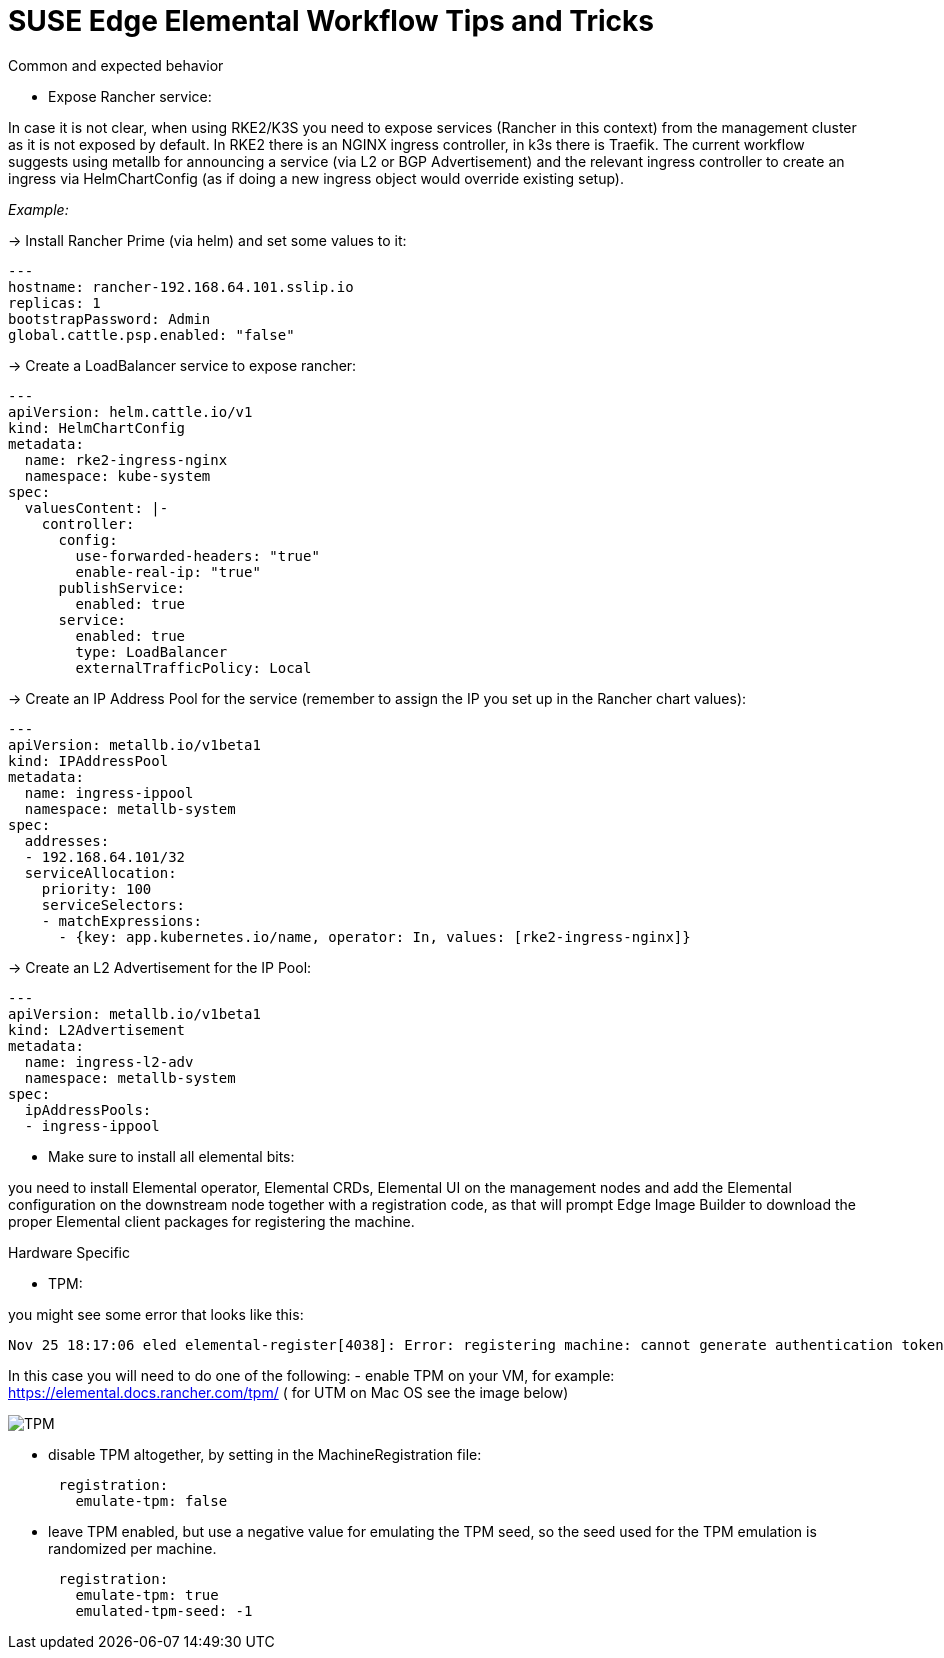 = *SUSE Edge Elemental Workflow Tips and Tricks*

:imagesdir: ../images/

.Common and expected behavior
* Expose Rancher service:

In case it is not clear, when using RKE2/K3S you need to expose services (Rancher in this context) from the management cluster as it is not exposed by default. 
In RKE2 there is an NGINX ingress controller, in k3s there is Traefik.
The current workflow suggests using metallb for announcing a service (via L2 or BGP Advertisement) and the relevant ingress controller to create an ingress via HelmChartConfig (as if doing a new ingress object would override existing setup).

_Example:_

-> Install Rancher Prime (via helm) and set some values to it:
```
---
hostname: rancher-192.168.64.101.sslip.io
replicas: 1
bootstrapPassword: Admin
global.cattle.psp.enabled: "false"
```

-> Create a LoadBalancer service to expose rancher:
```
---
apiVersion: helm.cattle.io/v1
kind: HelmChartConfig
metadata:
  name: rke2-ingress-nginx
  namespace: kube-system
spec:
  valuesContent: |-
    controller:
      config:
        use-forwarded-headers: "true"
        enable-real-ip: "true"
      publishService:
        enabled: true
      service:
        enabled: true
        type: LoadBalancer
        externalTrafficPolicy: Local
```

-> Create an IP Address Pool for the service (remember to assign the IP you set up in the Rancher chart values):
```
---
apiVersion: metallb.io/v1beta1
kind: IPAddressPool
metadata:
  name: ingress-ippool
  namespace: metallb-system
spec:
  addresses:
  - 192.168.64.101/32
  serviceAllocation:
    priority: 100
    serviceSelectors:
    - matchExpressions:
      - {key: app.kubernetes.io/name, operator: In, values: [rke2-ingress-nginx]}
```

-> Create an L2 Advertisement for the IP Pool:
```
---
apiVersion: metallb.io/v1beta1
kind: L2Advertisement
metadata:
  name: ingress-l2-adv
  namespace: metallb-system
spec:
  ipAddressPools:
  - ingress-ippool
```

* Make sure to install all elemental bits:

you need to install Elemental operator, Elemental CRDs, Elemental UI on the management nodes and add the Elemental configuration on the downstream node together with a registration code, as that will prompt Edge Image Builder to download the proper Elemental client packages for registering the machine.

.Hardware Specific

* TPM: 

you might see some error that looks like this:

```
Nov 25 18:17:06 eled elemental-register[4038]: Error: registering machine: cannot generate authentication token: opening tpm for getting attestation data: TPM device not available
```

In this case you will need to do one of the following:
- enable TPM on your VM, for example: https://elemental.docs.rancher.com/tpm/ ( for UTM on Mac OS see the image below) 

image::tpm.png[TPM]

- disable TPM altogether, by setting in the MachineRegistration file:
```
      registration:
        emulate-tpm: false
```
- leave TPM enabled, but use a negative value for emulating the TPM seed, so the seed used for the TPM emulation is randomized per machine.
```
      registration:
        emulate-tpm: true
        emulated-tpm-seed: -1
```

